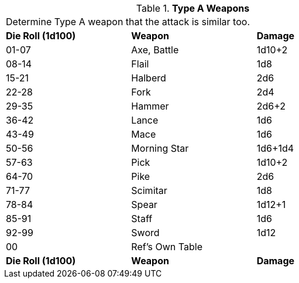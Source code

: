 // Table 5.12 Type A Weapon Type
.*Type A Weapons*
[width="75%",cols="^,<,<"]
|===
3+<|Determine Type A weapon that the attack is similar too. 
s|Die Roll (1d100)
s|Weapon
s|Damage 

|01-07
|Axe, Battle
|1d10+2

|08-14
|Flail
|1d8

|15-21
|Halberd
|2d6

|22-28
|Fork
|2d4

|29-35
|Hammer
|2d6+2

|36-42
|Lance
|1d6

|43-49
|Mace
|1d6

|50-56
|Morning Star
|1d6+1d4

|57-63
|Pick
|1d10+2

|64-70
|Pike
|2d6

|71-77
|Scimitar
|1d8

|78-84
|Spear
|1d12+1

|85-91
|Staff
|1d6

|92-99
|Sword
|1d12

|00
|Ref's Own Table
|

s|Die Roll (1d100)
s|Weapon
s|Damage 
|===
